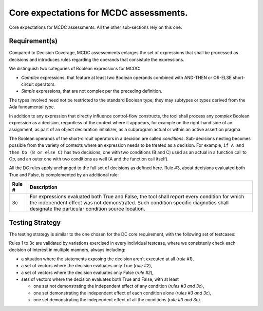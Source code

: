 Core expectations for MCDC assessments.
========================================

Core expectations for MCDC assessments.
All the other sub-sections rely on this one.


Requirement(s)
--------------



Compared to Decision Coverage, MCDC assessements enlarges the set of
expressions that shall be processed as decisions and introduces rules
regarding the operands that consistute the expressions.

We distinguish two categories of Boolean expressions for MCDC:

* *Complex* expressions, that feature at least two Boolean operands
  combined with AND-THEN or OR-ELSE short-circuit operators.

* *Simple* expressions, that are not complex per the preceding definition.

The types involved need not be restricted to the standard Boolean type; they
may subtypes or types derived from the Ada fundamental type.

In addition to any expression that directly influence control-flow constructs,
the tool shall process any *complex* Boolean expression as a decision,
regardless of the context where it apppears, for example on the right-hand
side of an assignment, as part of an object declaration initializer, as a
subprogram actual or within an active assertion pragma.

The Boolean operands of the short-circuit operators in a decision are called
*conditions*. Sub-decisions nesting becomes possible from the variety of
contexts where an expression needs to be treated as a decision. For example,
``if A and then Op (B or else C)`` has two decisions, one with two conditions
(B and C) used as an actual in a function call to Op, and an outer one with
two conditions as well (A and the function call itself).

All the DC rules apply unchanged to the full set of decisions as defined
here. Rule #3, about decisions evaluated both True and False, is complemented
by an additional rule:

======  =====================================================================
Rule #  Description
======  =====================================================================
3c      For expressions evaluated both True and False, the tool shall report
        every condition for which the independent effect was not
        demonstrated. Such condition specific diagnotics shall designate the
        particular condition source location.
======  =====================================================================


Testing Strategy
----------------



The testing strategy is similar to the one chosen for the DC core requirement,
with the following set of testcases:


.. qmlink:: SubsetIndexImporter

   *



Rules 1 to 3c are validated by variations exercised in every individual
testcase, where we consistenly check each decision of interest in multiple
manners, always including:

* a situation where the statements exposing the decision aren't
  executed at all (*rule #1*),

* a set of vectors where the decision evaluates only True (*rule #2*),

* a set of vectors where the decision evaluates only False (*rule #2*),

* sets of vectors where the decision evaluates both True and False, with
  at least

  * one set not demonstrating the independent effect of any condition
    (*rules #3 and 3c*),

  * one set demonstrating the independent effect of each condition alone
    (*rules #3 and 3c*),

  * one set demonstrating the independent effect of all the conditions
    (*rule #3 and 3c*).


